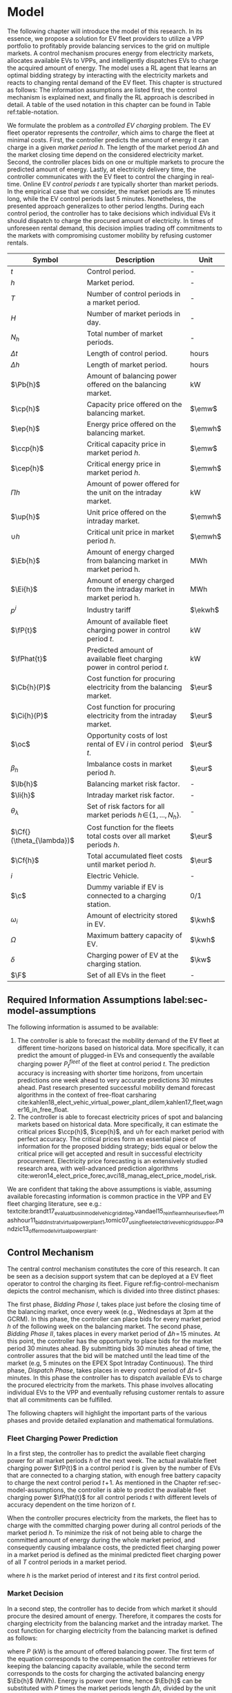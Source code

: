 * Model
# NOTE: 20%
# NOTE: Mention VPP more clearly?

# NOTE: Need to reformulate Intro+Following to only balancing
The following chapter will introduce the model of this research. In its essence,
we propose a solution for EV fleet providers to utilize a VPP portfolio to
profitably provide balancing services to the grid on multiple markets. A control
mechanism procures energy from electricity markets, allocates available EVs to
VPPs, and intelligently dispatches EVs to charge the acquired amount of energy.
The model uses a RL agent that learns an optimal bidding strategy by interacting
with the electricity markets and reacts to changing rental demand of the EV
fleet. This chapter is structured as follows: The information assumptions are
listed first, the control mechanism is explained next, and finally the RL
approach is described in detail. A table of the used notation in this
chapter can be found in Table ref:table-notation.

# NOTE: Section: Problem Description
We formulate the problem as a /controlled EV charging/ problem. The EV fleet
operator represents the /controller/, which aims to charge the fleet at minimal
costs. First, the controller predicts the amount of energy it can charge in a
given /market period/ $h$. The length of the market period $\Delta h$ and the
market closing time depend on the considered electricity market. Second, the
controller places bids on one or multiple markets to procure the predicted
amount of energy. Lastly, at electricity delivery time, the controller
communicates with the EV fleet to control the charging in real-time. Online EV
/control periods/ $t$ are typically shorter than market periods. In the
empirical case that we consider, the market periods are 15 minutes long, while
the EV control periods last 5 minutes. Nonetheless, the presented approach
generalizes to other period lengths. During each control period, the controller
has to take decisions which individual EVs it should dispatch to charge the
procured amount of electricity. In times of unforeseen rental demand, this
decision implies trading off commitments to the markets with compromising
customer mobility by refusing customer rentals.


#+CAPTION[Table of Notation]: Table of Notation label:table-notation
#+ATTR_LATEX: :environment longtable :align p{0.11\linewidth}|p{0.75\linewidth}|c :placement [hp]
|---------------------------+---------------------------------------------------------------------------+---------|
|---------------------------+---------------------------------------------------------------------------+---------|
| Symbol                    | Description                                                               | Unit    |
|---------------------------+---------------------------------------------------------------------------+---------|
| $t$                       | Control period.                                                           | -       |
| $h$                       | Market period.                                                            | -       |
| $T$                       | Number of control periods in a market period.                             | -       |
| $H$                       | Number of market periods in day.                                          | -       |
| $N_h$                     | Total number of market periods.                                           | -       |
| $\Delta t$                | Length of control period.                                                 | hours   |
| $\Delta h$                | Length of market period.                                                  | hours   |
|---------------------------+---------------------------------------------------------------------------+---------|
| $\Pb{h}$                  | Amount of balancing power offered on the balancing market.                | kW      |
| $\cp{h}$                  | Capacity price offered on the balancing market.                           | $\emw$  |
| $\ep{h}$                  | Energy price offered on the balancing market.                             | $\emwh$ |
| $\ccp{h}$                 | Critical capacity price in market period $h$.                             | $\emw$  |
| $\cep{h}$                 | Critical energy price in market period $h$.                               | $\emwh$ |
|---------------------------+---------------------------------------------------------------------------+---------|
| $\Pi{h}$                  | Amount of power offered for the unit on the intraday market.              | kW      |
| $\up{h}$                  | Unit price offered on the intraday market.                                | $\emwh$ |
| $\cup{h}$                 | Critical unit price in market period $h$.                                 | $\emwh$ |
|---------------------------+---------------------------------------------------------------------------+---------|
| $\Eb{h}$                  | Amount of energy charged from balancing market in market period h.        | MWh     |
| $\Ei{h}$                  | Amount of energy charged from the intraday market in market period h.     | MWh     |
| $p^{i}$                   | Industry tariff                                                           | $\ekwh$ |
|---------------------------+---------------------------------------------------------------------------+---------|
| $\fP{t}$                  | Amount of available fleet charging power in control period $t$.           | kW      |
| $\fPhat{t}$               | Predicted amount of available fleet charging power in control period $t$. | kW      |
|---------------------------+---------------------------------------------------------------------------+---------|
| $\Cb{h}(P)$               | Cost function for procuring electricity from the balancing market.        | $\eur$  |
| $\Ci{h}(P)$               | Cost function for procuring electricity from the intraday market.         | $\eur$  |
| $\oc$                     | Opportunity costs of lost rental of EV $i$ in control period $t$.         | $\eur$  |
| $\beta_h$                 | Imbalance costs in market period $h$.                                     | $\eur$  |
|---------------------------+---------------------------------------------------------------------------+---------|
| $\lb{h}$                  | Balancing market risk factor.                                             | -       |
| $\li{h}$                  | Intraday market risk factor.                                              | -       |
| $\theta_{\lambda}$        | Set of risk factors for all market periods $h\!\in\!\{1,...,N_h\}$.       | -       |
| $\Cf{}(\theta_{\lambda})$ | Cost function for the fleets total costs over all market periods $h$.     | $\eur$  |
| $\Cf{h}$                  | Total accumulated fleet costs until market period $h$.                    | $\eur$  |
|---------------------------+---------------------------------------------------------------------------+---------|
| $i$                       | Electric Vehicle.                                                         | -       |
| $\c$                      | Dummy variable if EV is connected to a charging station.                  | 0/1     |
| $\omega_{i}$              | Amount of electricity stored in EV.                                       | $\kwh$  |
| $\Omega$                  | Maximum battery capacity of EV.                                           | $\kwh$  |
| $\delta$                  | Charging power of EV at the charging station.                             | $\kw$   |
| $\F$                      | Set of all EVs in the fleet                                               | -       |
|---------------------------+---------------------------------------------------------------------------+---------|

** Required Information Assumptions label:sec-model-assumptions
The following information is assumed to be available:

# TODO: Mobility demand --> Charging power
1) The controller is able to forecast the mobility demand of the EV fleet at
   different time-horizons based on historical data. More specifically, it can
   predict the amount of plugged-in EVs and consequently the available charging
   power $P^{fleet}_t$ of the fleet at control period $t$. The prediction
   accuracy is increasing with shorter time horizons, from uncertain predictions
   one week ahead to very accurate predictions 30 minutes ahead. Past research
   presented successful mobility demand forecast algorithms in the context of
   free-float carsharing
   cite:kahlen18_elect_vehic_virtual_power_plant_dilem,kahlen17_fleet,wagner16_in_free_float.
2) The controller is able to forecast electricity prices of spot and balancing
   markets based on historical data. More specifically, it can estimate the
   critical prices $\ccp{h}$, $\cep{h}$, and $\cup{h}$ for each market period
   with perfect accuracy. The critical prices form an essential piece of
   information for the proposed bidding strategy; bids equal or below the
   critical price will get accepted and result in successful electricity
   procurement. Electricity price forecasting is an extensively studied
   research area, with well-advanced prediction algorithms
   cite:weron14_elect_price_forec,avci18_manag_elect_price_model_risk.
We are confident that taking the above assumptions is viable, assuming available
forecasting information is common practice in the VPP and EV fleet charging
literature, see e.g.:
textcite:brandt17_evaluat_busin_model_vehic_grid_integ,vandael15_reinf_learn_heuris_ev_fleet,mashhour11_biddin_strat_virtual_power_plant_1,tomic07_using_fleet_elect_drive_vehic_grid_suppor,pandzic13_offer_model_virtual_power_plant.

** Control Mechanism
# TODO: Charging power or fleet capacity??

# NOTE: Embed/Mention DSS? What about Smart Charging?
The central control mechanism constitutes the core of this research. It can be
seen as a decision support system that can be deployed at a EV fleet operator to
control the charging its fleet. Figure ref:fig-control-mechanism depicts the
control mechanism, which is divided into three distinct phases:

# TODO:Other figure, with phase timeline?
The first phase, /Bidding Phase I/, takes place just before the closing time of
the balancing market, once every week (e.g., Wednesdays at 3pm at the GCRM). In
this phase, the controller can place bids for every market period $h$ of the
following week on the balancing market. The second phase, /Bidding Phase II/,
takes places in every market period of $\Delta{h}\!=\!15$ minutes. At this
point, the controller has the opportunity to place bids for the market period 30
minutes ahead. By submitting bids 30 minutes ahead of time, the controller
assures that the bid will be matched until the lead time of the market (e.g, 5
minutes on the EPEX Spot Intraday Continuous). The third phase, /Dispatch
Phase/, takes places in every control period of $\Delta{t}\!=\!5$ minutes. In
this phase the controller has to dispatch available EVs to charge the procured
electricity from the markets. This phase involves allocating individual EVs to
the VPP and eventually refusing customer rentals to assure that all commitments
can be fulfilled.

The following chapters will highlight the important parts of the various phases
and provide detailed explanation and mathematical formulations.

#+CAPTION[Control Mechanism]: Control Mechanism label:fig-control-mechanism
#+ATTR_LATEX: :width 1.05\linewidth :placement [p]
[[../fig/control_mechanism.png]]

# TODO: Figure:
# - What about regular charging?
# - What about not enough SoC for trip?
# - Allocate costs/profits from charging/trip?

# NOTE: Add timeline week ahead. Place bids week ahead for all following
# market periods m.
# TODO: Mention Market closure times in Background section?
# NOTE: Intro two decision phases

# TODO: Bids always get accepted & activated on Balancing market, mention prices?
# TODO: Generalilzation, lead time, trades always get matched on intraday, prices?
# NOTE: Mention here that we assume to be accepted/activated for balancing market?
# NOTE: Mention here that we bid with the critical prices?

*** Fleet Charging Power Prediction
In a first step, the controller has to predict the available fleet charging
power for all market periods $h$ of the next week. The actual available fleet
charging power $\fP{t}$ in a control period $t$ is given by the number of EVs
that are connected to a charging station, with enough free battery capacity to
charge the next control period $t\!+\!1$. As mentioned in the Chapter
ref:sec-model-assumptions, the controller is able to predict the available fleet
charging power $\fPhat{t}$ for all control periods $t$ with different levels of
accuracy dependent on the time horizon of $t$.

When the controller procures electricity from the markets, the fleet has to
charge with the committed charging power during all control periods of the
market period $h$. To minimize the risk of not being able to charge the
committed amount of energy during the whole market period, and consequently
causing imbalance costs, the predicted fleet charging power in a market period
is defined as the minimal predicted fleet charging power of all $T$ control
periods in a market period.
\begin{equation}
    \fPhat{h} \defeq \min_{n \in \{1, .., T\}} \fPhat{t + n} \text{ ,}
\end{equation}
where $h$ is the market period of interest and $t$ its first control period.

*** Market Decision
In a second step, the controller has to decide from which market it should
procure the desired amount of energy. Therefore, it compares the costs for
charging electricity from the balancing market and the intraday market. The cost
function for charging electricity from the balancing market is defined as follows:
\begin{equation} \label{eq-cost-balancing}
\begin{split}
    \Cb{h}(P) &\defeq -(P\!\times\!10^{-3} \times \ccp{h}) + (\Eb{h} \times \cep{h}) \\
    &= -(P\!\times\!10^{-3} \times \ccp{h}) + (P \frac{\Delta h}{10^{3}} \times \cep{h}) \text{ ,}
\end{split}
\end{equation}
where $P$ (kW) is the amount of offered balancing power. The first term of the
equation corresponds to the compensation the controller retrieves for keeping
the balancing capacity available, while the second term corresponds to the costs
for charging the activated balancing energy $\Eb{h}$ (MWh). Energy is power over
time, hence $\Eb{h}$ can be substituted with $P$ times the market periods length
$\Delta{h}$, divided by the unit conversion from kW to MW. As mentioned in the
Chapter ref:sec-model-assumptions, the critical prices $\ccp{}, \cep{}, \cup{}$
are assumed to be available for all market periods. Note that the critical
energy price $\cep{}\!\in\!\Re$, can also take negative values, resulting in
profits for the fleet, while the critical capacity price $\ccp{}\!\in\! \Re^+_0$
can not take negative values and therefore always results in profits for the
fleet.

The cost function for charging from the intraday market is defined similarly:
\begin{equation}
\begin{split}
    \Ci{h}(P) &\defeq \Ei{h} \times \cup{h} \\
    &= P \frac{\Delta h}{10^{3}}\times \cup{h}
\end{split}
\end{equation}
Again, depending on the market situation, $\cup{}\!\in\!\Re$ can be either
negative or positive, resulting in costs or profits for the fleet. Contrarily to
the balancing market, on the intraday market the fleet does not get compensated
for keeping the charging power available; only the charged energy affects the
costs. If the costs for charging from the balancing market 7 days ahead
$\Cb{h+(7\!\times\!H)}(\fPhat{h+(7\!\times\!H)})$ are higher than the costs of
charging from the intraday market at the same market period $\Ci{h +
(7\!\times\!H)}(\fPhat{h+(7\!\times\!H)})$, the controller does not place bids
on the balancing market.

*** Determining the Bidding Quantity
In a third step, the controller has to take a decision on the amount of energy
it should procure from the markets. Determining the bidding quantity is a
central piece of the controlled charging problem. The bidding quantity
determines the profits that can be made, by charging at a cheaper market price
than the flat industry tariff. In order to maximize its profits, the controller
aims to procure as much electricity as possible from the markets. In order to
optimally place bids on the electricity markets, it needs to balance the risk of
(a) procuring more energy that it can maximally charge and (b) not procuring
enough energy from the market to sufficiently charge the fleet.

In the first case (a), the fleet is facing costs of compromising customer
mobility, or worse, high imbalance penalties from the markets. Renting out EVs
is considerably more profitable than using EVs as a VPP to participate on the
electricity markets. Refusing customer rentals, in order to fulfill market
commitments, induces opportunity costs of lost rentals $\rho$ on the fleet.
Imbalance costs $\beta$ occur, when the fleet can not charge the committed
amount energy at all, even with refusing rentals. In the second case (b), the
fleet also faces opportunity costs of lost rentals when individual EVs do now
have enough SoC for planned trips of arriving customers.

The controller faces additional risks by bidding one week ahead on the balancing
market, in contrast to only 30 minutes ahead on the intraday market, as the
predictions of available charging power are more uncertain with the larger time
horizon. To account for all the mentioned risks, we introduce a /risk factor/
$\lambda \in \Re_{0 \leq \lambda \leq 1}$, where $\lambda = 0$ indicates no
risk, and $\lambda = 1$ indicates a high risk. The controller determines the
bidding quantity $\Pb{h}$ by discounting the predicted available fleet charging
power $\fPhat{h}$ with the possible risk $\lambda_{h}$ of imbalance or
opportunity costs:
\begin{equation} \label{eq-model-pb}
  \Pb{h} \defeq
  \begin{cases}
    0, & \text{if}\ \Cb{h}(\fPhat{h}) \geq \Eb{h}10^3 \times p^{i}\\
    0, & \text{if}\ \Cb{h}(\fPhat{h}) \geq \Ci{h}(\fPhat{h})\\
    \fPhat{h} \times (1\!-\!\lb{h}), & \text{otherwise}
  \end{cases}
\end{equation}
where $h$ is the market period of interest one week ahead. If the controller can
buy electricity at the intraday market at a lower price, it does not place a bid
at the balancing market. If the controller can charge cheaper at the regular
industry tariff $p^{i}$, it does not place a bid either. In all other cases, the
controller submits $\Pb{h}$ to the market.

The bidding quantity for the intraday market $\Pi{h}$ depends on the previously
committed charging power $\Pb{h}$ and the newly predicted charging power
$\fPhat{h}$:
\begin{equation} \label{eq-model-pi}
  \Pi{h} \defeq
  \begin{cases}
    0, & \text{if}\ \Ci{h}(\fPhat{h}\!-\!\Pb{h}) \geq \Ei{h}10^3 \times p^{i}\\
    (\fPhat{h}\!-\!\Pb{h}) \times (1\!-\!\li{h}), & \text{otherwise}
  \end{cases}
\end{equation}
where $h$ is the market period of interest 30 minutes ahead. Note that any
amount of electricity that the controller procured from the balancing market,
does not need to be bought from intraday market for the same market period.
Since the predicted charging power $\fPhat{h}$ is expected to be more
accurate 30 minutes ahead than one week ahead, the controller is able to correct
bidding errors it made in the first decision phase, and optimally charge the
whole EV fleet.

*** Dispatching Electronic Vehicle Charging
In the last step, at electricity delivery time, the EVs have to be assigned to
the VPP and be /dispatched/ to charge. Therefore the controller first needs to
detect how many EVs are eligible to be used as VPP per control period $t$. EVs
are eligible if they (a) are connected to a charging station ($\c$ = 1), and (b)
have enough free battery storage available ($\Omega\!-\!\omega_{i}$) to charge
the next control period. Hence, the VPP is defined as:
\begin{equation}
    V\!P\!P \defeq \{i\in\F \;|\; \c = 1 \vee \Omega\!-\!\omega_{i}\!\geq\!\gamma\Delta{t}\} \text{ ,}
\end{equation}
where $\gamma\Delta{t}$ (kWh) denotes the amount of energy that can be charged
with the charging speed of $\gamma$ (kW) in control period $t$. $\gamma$ is
limited by either the EVs build-in charger, or the charging power of the
connected charging station. In this model we assume $\gamma$ is equal for all
considered EVs and charging stations.

# TODO: How do we known $\oc$?
Remember that the fleet has to provide the committed charging power
$\Pb{h}\!+\!\Pi{h}$ across all control periods $t$ of the market period $h$,
independent of which individual EVs are actually charging the electricity. This
fact allows the controller to dynamically dispatch EVs every control period and
react to unforeseen rental demand. If a customer want to rent out an EV that is
assigned to the VPP, the controller only has to refuse the rental, if no other
EV is available to charge instead. When no replacement EV is available, the
controller has to account for lost rental profits $\oc$. If the VPPs total
amount of available charging power $\vpp{t}\!\times\!\gamma$ is not sufficient to
provide the total market commitments $\Pb{h}\!+\!\Pi{h}$, the fleet gets charged
imbalance costs $\beta_{h}$. Otherwise all the committed energy can be charged
by the VPP.

*** Evaluating the Bidding Risk
The controllers central goal is to choose the risk factors $\lb{h}$, $\li{h}$
for every market period $h$, that minimize the cost of charging, while avoiding
the risks of lost rental profits $\oc$ or imbalance costs $\beta_h$. The total
fleet costs are defined as follows:
\begin{equation} \label{eq-model-fleetcosts}
    \Cf{}(\theta_{\lambda}) \defeq \sum^{N_h}_h
    \bigg[ \Cb{h}(\Pb{h}) + \Ci{h}(\Pi{h}) + \beta_{h}
    + \sum_t^{T} \sum_i^{|\F|} \oc \bigg] \text{ ,}
\end{equation}
where $\theta_{\lambda}\!\in\!\Re_{0 \leq \lambda \leq 1}^{2 \times N_h}$ is the
matrix of the risk factors $\lb{h}$, $\li{h}$ for all considered market periods
$N_h$. $\F$ denotes the set of all EVs $i$ in the fleet and $|\F|$ the fleet
size. The costs for charging $\Cb{h}(\Pb{h})$, $\Ci{h}(\Pi{h})$ are clearly
dependent on the chosen risk factors $\lb{h}$, $\li{h}$ (see Eq.
ref:eq-model-pb, Eq. ref:eq-model-pi). In summary, the problem can be formulated
as minimizing the total costs of the fleet, by choosing the optimal set of risk
factors $\theta_{\lambda}$:
\begin{equation}
\begin{aligned}
    & \underset{\theta_{\lambda}}{\text{minimize}}
    && \Cf{}(\theta_{\lambda}) \\
    & \text{subject to}
    && 0 \leq \lb{h} \leq 1, \; \forall \lb{h} \in \theta_{\lambda}\\
    &&& 0 \leq \li{h} \leq 1, \; \forall \li{h} \in \theta_{\lambda}\\
\end{aligned}
\end{equation}
Solving this optimization problem with common methods like stochastic
programming is a difficult task, assuming that complete information of available
charging power and future electricity market prices is not always available.
Since one goal of this research is to develop a model that can be applied to
previously unknown settings and learn from uncertain environments, as mobility
and electricity markets, we chose to solve the problem with a RL learning
approach that is explained in detail in Chapter ref:sec-model-rl.

*** Example
At 3pm on the 9^{th} of August 2017, the controller enters the first bidding
phase for procuring electricity one week ahead, the market period $h$ =
/16.08.2017 15:00-15:15/. It predicts that at that point in time 250 EVs are connected
to a charging station, resulting in 900kW available fleet charging power
($\fPhat{h}\!=\!900\kw$), given the charging power of 3.6kW per EV. Assuming the
available critical prices $\ccp{h}\!=\!5\emw$, $\cep{h}\!=\!-10\emwh$, and
$\cup{h}\!=\!10\emwh$ for that market period, the controller now evaluates the
cheapest charging option. The flat industry electricity tariff is assumed to be
$p_i\!=\!0.15\ekwh$. The costs for charging with the maximal amount of power
$\fPhat{h}$ from the balancing market ($\Cb{h}(900\kw)\!=\!-6.25\eur$) are less
than charging from the intraday market ($\Ci{h}(900\kw)\!=\!2.25\eur$) or
charging at the industry tariff
($900\kw\!\times\!0.25\text{h}\!\times\!0.15\ekwh\!=\!33.75\eur$). In this
example, by choosing the cheapest option, the balancing market, the fleet
operator will even get compensated for charging its fleet.

# TODO: Really mention assumption of accepted prices again?
In the next step, the controller has to submit bids to the balancing market. The
RL agent determined that the risk of bidding on the balancing market is
$\lb{h}\!=\!0.3$. Consequently, the controller sets the bidding quantity to
$\Pb{h}\!=\!\fPhat{h}\!\times\!(1\!-\!\lb{h})\!=\!900\kw\!\times0.7\!=\!630\kw$ and
submits a bid to the market. Since we are assuming that bids at the critical
price, will always get accepted, the controller procures 630kW from the
balancing market and updates its account with $\Cb{h}(630\kw)\!=\!-4.725\eur$.

One week later, at 2:30pm on the 16^{th} of August 2017, the controller enters
the second bidding phase. With a time horizon of 30 minutes, it predicts less
available fleet charging power of $\fPhat{h}\!=\!810\kw$ for the same market
period /16.08.2017-15:00/. By trading at the intraday market, the controller can
now charge the remaining available EVs with a low risk of procuring more energy
than it can maximally charge. At this point in time, the RL agent determines a
remaining risk of $\li{h}\!=\!0.05$, and sets the bidding quantity to
$\Pi{h}\!=\!(810\kw\!-\!630\kw)\!\times\!(1\!-\!0.05)\!=\!171\kw$. Hence, the
controller procures 171kW from the intraday market and updates its account with
$\Ci{h}(171\kw)\!=\!0.4275\eur$.

At electricity delivery time, the 16^{th} of August 2017 at 3:00pm, the
controller detects 255 available EVs; EVs which are connected to a charging
station and have enough battery capacity left to be charged in the next control
period. It assigns 223 EVs to provide the committed 801kW charging power for the
market period time $\Delta h$ of 15 minutes. During that time, three customers
want to rent out EVs that are allocated to the VPP. The first two rentals are
accepted, because two other EVs are available to charge instead. The third
rental has be to refused, since no EV is remaining as substitution. The
controller has to account for the opportunity costs of the lost rental
$\oc$.

#+BEGIN_SRC python :exports none :var h=15
def bal_cost(p_c, p_e, P):
    return(-(p_c * P * 0.001) + (p_e * P * (h/60) * 0.001))

return(bal_cost(5, -10, 630))
#+END_SRC

#+RESULTS:
: -4.725


#+BEGIN_SRC python :exports none :var h=15
def intraday_cost(p_u, P):
    return((p_u * P * (h/60) * 0.001))

return(intraday_cost(10, 171))
#+END_SRC

#+RESULTS:
: 0.4275

#+BEGIN_SRC python :exports none :var h=15
def industry_costs(p_i, P):
    return((p_i * P * (h/60)) / 100)

return(industry_costs(15, 900))
#+END_SRC

#+RESULTS:
: 33.75

#+BEGIN_SRC python :exports none
def pi(l):
    kw = (810 - 630) * (1 - l)
    return kw

return(pi(0.05))
#+END_SRC

#+RESULTS:
: 171.0

#+BEGIN_SRC python :exports none :var h=15
kw = 630  + 171
return(kw)
#+END_SRC

#+RESULTS:
: 801


# TODO: Do we really need Dispatch Algorithm, if remaining EVs get charged
# regulary?
# --> NO. Only if multiple rentals arrive at the same time and we have to refuse
# some, we could choose to refuse the rentals where EV has LOW SoC, so they get charged

# Assume:
# - Bid maximum capacity price?
# - What about balancing capacity prices? Future work?
# - Bid always multiples of charging capacity, do not consider charging at
#   different speeds

# Other assumptions:
# 1) Bids on balancing market always get accepted (Known critical capacity price $\ccp{}$
# - Operating reserve always gets activated.
# 2) EV fleet charges at a fixed industry tariff otherwise
# 3) Balancing capacity is provided for a market period $h$. Within the market
#    period $h$, it is possible to provide the capacity with different EVs,
#    changing in control periods $t$. Customers arrive in $t$ intervals.


# - Fleet capacity prediction made on non-simulated real-world SoC (w/o smart charging)?
# - Fleet capacity predictions with simulated data?
#   - Provide difference levels & descriptive statistics?


# NOTE: Word as profit-maximizing bidding strategy
# Assumptions:
#   - EV fleet is price taker, it is lacking the market share to influence prices
#     - $\rightarrow$ Use existing prices, w/o simulating influence of bids.
#   - Relax minimum bidding assumption of 1MW to no limit. Sensitivity analysis
#     with 100kw and 500kw in evaluation
#   - Controller always bids at an optimal price.
#   - Assume always the perfect bid: Upper-bound evaluation, with critical prices
#   - Figure about prices developments over the day? Compare balancing & intraday?

# # FIXME: Citation brandt
# Furthermore, we assume the aggregator is a price-taker. In case of limited size
# purchase orders, an aggregator will naturally have a price-taker position.

# # FIXME: Citatation from kahlen
# The fleet controller offers bids and asks for every time interval. These offers
# contain both a quantity and a reservation price, which depends on the state of
# charge of the EV storage, as well as on the battery costs. However, the market
# may or may not accept these offers depending on the composition of the offer
# prices from the fleet owner and other market participants. The market auction
# mechanism ultimately decides when EVs will charge and discharge.
** Reinforcement Learning Approach label:sec-model-rl
In the following chapter the developed RL approach is outlined. First, we define
the charging problem as a MDP, and second, the learning algorithm is explained.
Remember that the goal of the controlled charging problem is to choose a set of
risk factors $\theta_{\lambda}$ that minimize the fleets total costs across all
market periods. The controller is able to influence the costs, by setting the
risk factors $\lb{}$, $\li{}$ each market period $h$. The risk factors influence
the bidding quantities $\Pb{h}$, $\Pi{h}$ that the controller submits to the
balancing and intraday market, which in the end determine the fleet costs. The
RL agent decides on the risk factors (i.e., takes an action) based on the
observed state $\S$ every timestep $h$ (usually denoted as $t$ in the RL
literature). The optimal set of risk factors is learned by the RL agent through
estimating a policy $\pi(a|s)$ that maps every state $s\in\S$ to an action
$a\in\A$.
*** Markov Decision Process Definition

MDPs are defined by the state space $\S$, the action space $\A$, a set of reward
signals $\R$ and the state-transition probabilities $p(s'|a,s)$. When
$p(s'|a,s)$ is unknown, as it is in our case, it is possible to use a
/model-free/ approach (see Chapter ref:sec-td-learning). The state space
compromises the observed information the agent uses to decide on the action it
is going to take. We observed the following factors that are associated with the
bidding risk:
1) The bidding period's time of the day

   In times of volatile customer rental demand (e.g., rush hour), the
   uncertainty on the guaranteed amount of available EVs increases. Bidding for
   these periods involves more risk of not being able to fulfill market
   commitments.
2) The current and estimated future size of the VPP

   Large VPPs benefit from the /risk-pooling/ effect cite:kahlen17_fleet.
   Intuitively that means, larger VPPs are exposed to smaller risks: They have
   an increased probability that "lost" charging power, due to unforeseen
   rentals, can be substituted by the EVs of the VPP.
Since forecasts of available charging power are already available, we define the
predicted VPP size $\vpphat{h}$ as the as the necessary amount of EVs to
provide the predicted charging power $\fPhat{}$ in time period $h$:
\begin{equation}
    \vpphat{h} \defeq \left\lceil\frac{\fPhat{h}}{\gamma}\right\rceil \text{ ,}
\end{equation}
where $\gamma$ is the charging power per EV. The state space is then defined as
the set of all valid values of the elements of the following tuple:
\begin{equation}
    \S \defeq \left\langle t(h), \vpp{h}, \vpphat{h+2}, \vpphat{h+(7\!\times\!H)}\right\rangle \text{ ,}
\end{equation}
where:
- $t(h)$ is the current daytime in hours, with discrete values in the range
  $\big[0,\;23\big] \in \Ne$.
- $|VPP|_t$ is the current VPP size, with discrete values in the range
  $\big[0,\;|\F|\big] \in \Ne$.
- $\vpphat{h+2}$ is the predicted VPP size 30 minutes ahead, with discrete values in the range
  $\big[0,\;|\F|\big] \in \Ne$.
- $\vpphat{h+(7\!\times\!H)}$ is the predicted VPP size 7 days ahead, with discrete
  values in the range $\big[0,\;|\F|\big] \in \Ne$.
The state space encompasses $|\F|^3\!\times\!24$ states. Assuming a fleet size
$|\F|$ of 500 EVs, the state space consists of $3\!\times\!10^9$ different states.
#+BEGIN_SRC python :exports none
import math
return(24 * math.pow(500,3))
#+END_SRC

#+RESULTS:
: 3000000000.0
The agent takes actions by determining the risk that is associated with bidding
on the electricity markets at each market period $h$. Hence, the action space is
constituted by all combinations of valid values of the risk factors
$\lb{h},\li{h}$:
\begin{equation}
    \A \defeq \left\{\lb{h},\li{h} \in \Re_{0 \leq \lambda \leq 1} \right\} \text{ ,}
\end{equation}
where:
- $\lb{h}$ is the risk factor for bidding on the balancing market 7 days ahead,
  with discrete values in the range $\big[0,1\big]$ in 0.05 increments.
- $\li{h}$ is the risk factor for bidding on the intraday market 30 minutes
  ahead, with discrete values in the range $\big[0,1\big]$ in 0.05 increments.
The action space encompasses $20^2 = 400$ actions. The state space and action
space were consciously discretized, to achieve faster learning rates.
Convergence in continuous spaces is theoretically possible, but computationally
more complex cite:sutton18_reinf. In order to facilitate faster learning in
real-world settings, where long training periods are not desirable, we chose to
not pursue this direction.

# NOTE: Reward structure, possibilities
The reward signal is defined as the fleet costs that occurred in the last
timestep:
\begin{equation}
    R_{h+1} = \Cf{h} - \Cf{h-1} \text{ ,}
\end{equation}
where $\Cf{h}$ are the total accumulated fleet costs until the market period
$h$. For a complete formulation the cost function, see
\eqref{eq-model-fleetcosts}. The agent's actions directly determine the occurred
costs or profits, and are presented to the agent in form of a positive or
negative reward signal. The particular challenge in the proposed RL problem is
the significantly /delayed reward/. Choosing a risk factor in timestep $h$
determines the reward up to 672 timesteps later (7 days, with 15-minute
timesteps), when the week-ahead committed electricity to the balancing market
has to be charged.


# due to the week-ahead commitments on the balancing market.

#+BEGIN_SRC python :exports none
return(7 * 24 * 4)
#+END_SRC

#+RESULTS:
: 672

*** Learning Algorithm
This research proposes to solve the layed out RL problem,  with the Double Deep
Q-Network (DDQN) algorithm, presented by
textcite:hasselt16_deep_reinf_learn_doubl_q_learn. DDQN is a state-of-the-art,
online, model-free RL approach that uses a deep neural network as function
approximator to estimate optimal Q-values (see Chapter ref:sec-rl-fa for a
explanation of function approximation methods). It combines the groundbreaking
Deep Q-Network (DQN), originally proposed by
textcite:mnih15_human_level_contr_throug_deep_reinf_learn with Double Q-Learning
cite:hasselt10_doubl_q. DDQN have shown to reduce overoptimistic action-value
estimates of the DQN algorithm, resulting in more stable and reliable learning
results. Combined with the /dueling network/ architecture, proposed by
textcite:wang15_duelin_networ_archit_deep_reinf_learn, this approach outperforms
existing approaches for deep RL. Dueling networks lead to faster convergence
rates in control problems with large action spaces than traditional single
stream approaches. This is especially beneficial for our proposed RL problem, as
the defined action space (400 possible actions) is comparably large in
comparison to classical control problems. In Figure ref:fig-model-dueling, the
single stream approach (top) versus the dueling architecture (bottom) is
depicted. The dueling architecture consists of a neural network in any shape
with two streams that separately estimate the state-value and the action
advantages. These estimates are later combined into Q-values (green module in
Figure ref:fig-model-dueling). The separated streams allow to learn which states
are valuable without having to learn each state-action interaction individually.
A general state-value is learned that can be shared across many different
actions, leading to faster convergence
cite:wang15_duelin_networ_archit_deep_reinf_learn.

#+CAPTION[Dueling DDQN Architecture]: The dueling DDQN architecture cite:wang15_duelin_networ_archit_deep_reinf_learn label:fig-model-dueling
#+ATTR_LATEX: :width 0.95\linewidth :placement [h]
[[../fig/ddqn.pdf]]

Our agent uses the dueling DDQN algorithm with a standard neural network
architecture, similar to the one depicted in Figure ref:fig-ann. It consist of
four input nodes (number of states), three fully-connected hidden layers with
ReLU activation functions, and a linear output layer with two nodes (number of
actions). Further, a \epsilon-greedy policy with a linear decreasing exploration
rate was used. The RL agent was implemented with the neural networks API
Keras[fn:1][fn:2], which runs on top of TensorFlow, the de-facto standard for
robust and scalable machine learning in industry and research
cite:abadi16_tensor. We used Google Colaboratory[fn:3] to train and evaluate the
agent. This shared research environment provides free access to computing
resources that are optimized for training machine learning models. More
specifically, it provides a NVIDIA Tesla K80 GPU, with 2880 $\times$ 2 CUDA
cores and 12GB GDDR5 VRAM . Additionally it is equipped with a Intel(R) Xeon(R)
CPU @ 2.30GHz (1 core, 2 threads), and over 12GB available memory. Google
Colaboratory can be used up to 12 hours of consecutive training.

#+LATEX: \clearpage

* Footnotes

[fn:1] https://www.keras.io

[fn:2] https://github.com/keras-rl/keras-rl

[fn:3] https://colab.research.google.com
